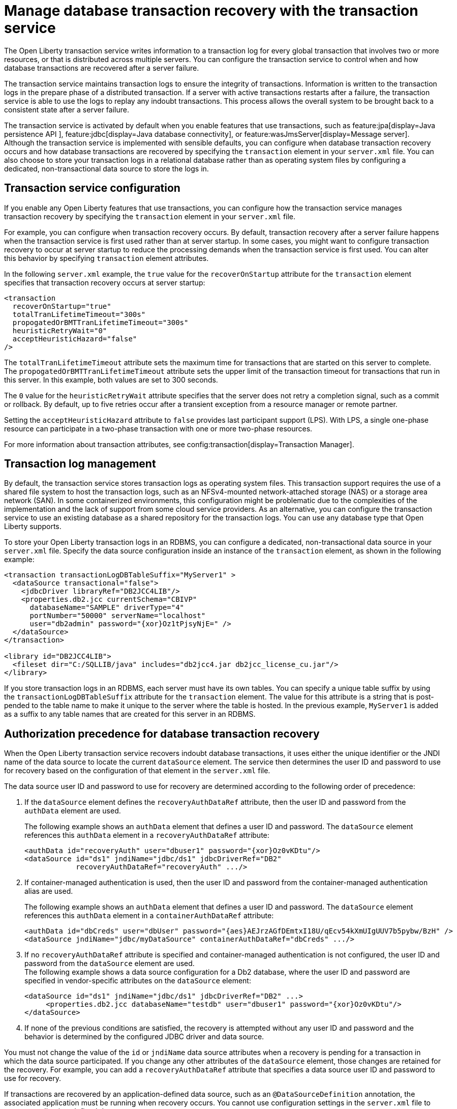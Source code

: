 // Copyright (c) 2021 IBM Corporation and others.
// Licensed under Creative Commons Attribution-NoDerivatives
// 4.0 International (CC BY-ND 4.0)
//   https://creativecommons.org/licenses/by-nd/4.0/
//
// Contributors:
//     IBM Corporation
//
:page-description:
:seo-title:
:seo-description:
:page-layout: general-reference
:page-type: general
= Manage database transaction recovery with the transaction service

The Open Liberty transaction service writes information to a transaction log for every global transaction that involves two or more resources, or that is distributed across multiple servers. You can configure the transaction service to control when and how database transactions are recovered after a server failure.

The transaction service maintains transaction logs to ensure the integrity of transactions. Information is written to the transaction logs in the prepare phase of a distributed transaction. If a server with active transactions restarts after a failure, the transaction service is able to use the logs to replay any indoubt transactions. This process allows the overall system to be brought back to a consistent state after a server failure.

The transaction service is activated by default when you enable features that use transactions, such as feature:jpa[display=Java persistence API ], feature:jdbc[display=Java database connectivity], or feature:wasJmsServer[display=Message server]. Although the transaction service is implemented with sensible defaults, you can configure when database transaction recovery occurs and how database transactions are recovered by specifying the `transaction` element in your `server.xml` file. You can also choose to store your transaction logs in a relational database rather than as operating system files by configuring a dedicated, non-transactional data source to store the logs in.

== Transaction service configuration

If you enable any Open Liberty features that use transactions, you can configure how the transaction service manages transaction recovery by specifying the `transaction` element in your `server.xml` file.

For example, you can configure when transaction recovery occurs. By default, transaction recovery after a server failure happens when the transaction service is first used rather than at server startup. In some cases, you might want to configure transaction recovery to occur at server startup to reduce the processing demands when the transaction service is first used. You can alter this behavior by specifying `transaction` element attributes.

In the following `server.xml` example, the `true` value for the `recoverOnStartup` attribute for the `transaction` element specifies that transaction recovery occurs at server startup:

[source,xml]
----
<transaction
  recoverOnStartup="true"
  totalTranLifetimeTimeout="300s"
  propogatedOrBMTTranLifetimeTimeout="300s"
  heuristicRetryWait="0"
  acceptHeuristicHazard="false"
/>
----

The `totalTranLifetimeTimeout` attribute sets the maximum time for transactions that are started on this server to complete. The `propogatedOrBMTTranLifetimeTimeout` attribute sets the upper limit of the transaction timeout for transactions that run in this server. In this example, both values are set to  300 seconds.

The `0` value for the `heuristicRetryWait` attribute specifies that the server does not retry a completion signal, such as a commit or rollback. By default, up to five retries occur after a transient exception from a resource manager or remote partner.

Setting the `acceptHeuristicHazard` attribute to `false` provides last participant support (LPS). With LPS, a single one-phase resource can participate in a two-phase transaction with one or more two-phase resources.

For more information about transaction attributes, see config:transaction[display=Transaction Manager].

== Transaction log management

By default, the transaction service stores transaction logs as operating system files. This transaction support requires the use of a shared file system to host the transaction logs, such as an NFSv4-mounted network-attached storage (NAS) or a storage area network (SAN). In some containerized environments, this configuration might be problematic due to the complexities of the implementation and the lack of support from some cloud service providers. As an alternative, you can configure the transaction service to use an existing database as a shared repository for the transaction logs. You can use any database type that Open Liberty supports.

To store your Open Liberty transaction logs in an RDBMS, you can configure a dedicated, non-transactional data source in your `server.xml` file. Specify the data source configuration inside an instance of the `transaction` element, as shown in the following example:

[source,xml]
----
<transaction transactionLogDBTableSuffix="MyServer1" >
  <dataSource transactional="false">
    <jdbcDriver libraryRef="DB2JCC4LIB"/>
    <properties.db2.jcc currentSchema="CBIVP"
      databaseName="SAMPLE" driverType="4"
      portNumber="50000" serverName="localhost"
      user="db2admin" password="{xor}Oz1tPjsyNjE=" />
  </dataSource>
</transaction>

<library id="DB2JCC4LIB">
  <fileset dir="C:/SQLLIB/java" includes="db2jcc4.jar db2jcc_license_cu.jar"/>
</library>
----

If you store transaction logs in an RDBMS, each server must have its own tables. You can specify a unique table suffix by using the `transactionLogDBTableSuffix` attribute for the `transaction` element. The value for this attribute is a string that is post-pended to the table name to make it unique to the server where the table is hosted. In the previous example, `MyServer1` is added as a suffix to any table names that are created for this server in an RDBMS.

== Authorization precedence for database transaction recovery

When the Open Liberty transaction service recovers indoubt database transactions, it uses either the unique identifier or the JNDI name of the data source to locate the current `dataSource` element. The service then determines the user ID and password to use for recovery based on the configuration of that element in the `server.xml` file.

The data source user ID and password to use for recovery are determined according to the following order of precedence:

. If the `dataSource` element defines the `recoveryAuthDataRef` attribute, then the user ID and password from the `authData` element are used.
+
The following example shows an `authData` element that defines a user ID and password. The `dataSource` element references this `authData` element in a `recoveryAuthDataRef` attribute:
+
[source,xml]
----
<authData id="recoveryAuth" user="dbuser1" password="{xor}Oz0vKDtu"/>
<dataSource id="ds1" jndiName="jdbc/ds1" jdbcDriverRef="DB2"
            recoveryAuthDataRef="recoveryAuth" .../>
----

. If container-managed authentication is used, then the user ID and password from the container-managed authentication alias are used.
+
The following example shows an `authData` element that defines a user ID and password. The `dataSource` element references this `authData` element in a `containerAuthDataRef` attribute:
+
[source,xml]
----
<authData id="dbCreds" user="dbUser" password="{aes}AEJrzAGfDEmtxI18U/qEcv54kXmUIgUUV7b5pybw/BzH" />
<dataSource jndiName="jdbc/myDataSource" containerAuthDataRef="dbCreds" .../>
----

. If no `recoveryAuthDataRef` attribute is specified and container-managed authentication is not configured, the user ID and password from the `dataSource` element are used. +
The following example shows a data source configuration for a Db2 database, where the user ID and password are specified in vendor-specific attributes on the `dataSource` element:
+
[source,xml]
----
<dataSource id="ds1" jndiName="jdbc/ds1" jdbcDriverRef="DB2" ...>
     <properties.db2.jcc databaseName="testdb" user="dbuser1" password="{xor}Oz0vKDtu"/>
</dataSource>
----
+
. If none of the previous conditions are satisfied, the recovery is attempted without any user ID and password and the behavior is determined by the configured JDBC driver and data source.

You must not change the value of the `id` or `jndiName` data source attributes when a recovery is pending for a transaction in which the data source participated. If you change any other attributes of the `dataSource` element, those changes are retained for the recovery. For example, you can add a `recoveryAuthDataRef` attribute that specifies a data source user ID and password to use for recovery.

If transactions are recovered by an application-defined data source, such as an `@DataSourceDefinition` annotation, the associated application must be running when recovery occurs. You cannot use configuration settings in the `server.xml` file to recover application-defined data sources.

For more information, see xref:relational-database-connections-JDBC.adoc#_data_source_configuration[Data source configuration].



////
=== Manual configuration of database tables
Optionally, you can create the database tables manually. Open Liberty attempts to create the necessary database tables when the server first starts. If it cannot create these databases, due to insufficient permission for example, the server fails to start. Under these circumstances, you must create the two database tables manually.

The following sections provide example data definition language (DDL) structures to create tables and indexes for commonly used database vendors:

- <<#db2,Db2>>
- <<#oracle,Oracle>>
- <<#postgreSQL,postgreSQL>>
- <<#microsoft,Microsoft SQL Server>>

[#db2]
=== Db2

The following DDL structures show how to create the tables on Db2:

[source,SQL]
----
CREATE TABLE OL_TRAN_LOG(
  SERVER_NAME VARCHAR(128),
  SERVICE_ID SMALLINT,
  RU_ID BIGINT,
  RUSECTION_ID BIGINT,
  RUSECTION_DATA_INDEX SMALLINT,
  DATA BLOB)
----

[source,SQL]
----
CREATE TABLE OL_PARTNER_LOG(
  SERVER_NAME VARCHAR(128),
  SERVICE_ID SMALLINT,
  RU_ID BIGINT,
  RUSECTION_ID BIGINT,
  RUSECTION_DATA_INDEX SMALLINT,
  DATA BLOB)
----

The following DDL structures show how to create the tables on the old DB2 version:

[source,SQL]
----
CREATE TABLE OL_TRAN_LOG(
  SERVER_NAME VARCHAR(128),
  SERVICE_ID SMALLINT,
  RU_ID BIGINT,
  RUSECTION_ID BIGINT,
  RUSECTION_DATA_INDEX SMALLINT,
  DATA LONG VARCHAR FOR BIT DATA)
----

[source,SQL]
----
CREATE TABLE OL_PARTNER_LOG(
  SERVER_NAME VARCHAR(128),
  SERVICE_ID SMALLINT,
  RU_ID BIGINT,
  RUSECTION_ID BIGINT,
  RUSECTION_DATA_INDEX SMALLINT,
  DATA LONG VARCHAR FOR BIT DATA)
----

The following DDL structures show how to create indexes for these tables:

[source,SQL]
----
CREATE INDEX IXOLTRAN_LOG ON OL_TRAN_LOG (RU_ID ASC, SERVICE_ID ASC, SERVER_NAME ASC)
CREATE INDEX IXOLPARTNER_LOG ON OL_PARTNER_LOG (RU_ID ASC, SERVICE_ID ASC, SERVER_NAME ASC)
----

[#oracle]
=== Oracle

The following DDL structures show how to create the database table on Oracle:

[source,SQL]
----
CREATE TABLE OL_TRAN_LOG(
  SERVER_NAME VARCHAR(128),
  SERVICE_ID SMALLINT,
  RU_ID NUMBER(19),
  RUSECTION_ID NUMBER(19),
  RUSECTION_DATA_INDEX SMALLINT,
  DATA BLOB)
----

[source,SQL]
----
CREATE TABLE OL_PARTNER_LOG(
  SERVER_NAME VARCHAR(128),
  SERVICE_ID SMALLINT,
  RU_ID NUMBER(19),
  RUSECTION_ID NUMBER(19),
  RUSECTION_DATA_INDEX SMALLINT,
  DATA BLOB)
----

The following DDL structures show how to create indexes for these tables:

[source,SQL]
----
CREATE INDEX IXOLTRAN_LOG ON OL_TRAN_LOG ( "RU_ID" ASC, "SERVICE_ID" ASC, "SERVER_NAME" ASC)
CREATE INDEX IXOLPARTNER_LOG ON OL_PARTNER_LOG ( "RU_ID" ASC, "SERVICE_ID" ASC, "SERVER_NAME" ASC)
----

[#postgreSQL]
=== PostgreSQL

The following DDL structures show how to create the database table on postgreSQL:

[source,SQL]
----
CREATE TABLE OL_TRAN_LOG (
SERVER_NAME VARCHAR(128),
SERVICE_ID SMALLINT,
RU_ID BIGINT,
RUSECTION_ID BIGINT,
RUSECTION_DATA_INDEX SMALLINT,
DATA BYTEA)
----

[source,SQL]
----
CREATE TABLE OL_PARTNER_LOG (SERVER_NAME VARCHAR(128),
SERVICE_ID SMALLINT,
RU_ID BIGINT,
RUSECTION_ID BIGINT,
RUSECTION_DATA_INDEX SMALLINT,
DATA BYTEA)
----

The following DDL structures show how to create indexes for these tables:

[source,SQL]
----
CREATE INDEX IXOLTRAN_LOG ON OL_TRAN_LOG ( RU_ID ASC, SERVICE_ID ASC, SERVER_NAME ASC)
CREATE INDEX IXOLPARTNER_LOG ON OL_PARTNER_LOG ( RU_ID ASC, SERVICE_ID ASC, SERVER_NAME ASC)
----

[#microsoft]
=== Microsoft SQL Server

The following DDL structures show how to create the database table on Microsoft SQL Server:

[source,SQL]
----
CREATE TABLE OL_TRAN_LOG (
SERVER_NAME VARCHAR(128),
SERVICE_ID SMALLINT,
RU_ID BIGINT,
RUSECTION_ID BIGINT,
RUSECTION_DATA_INDEX SMALLINT,
DATA VARBINARY(MAX))
----

[source,SQL]
----
CREATE TABLE OL_PARTNER_LOG (
SERVER_NAME VARCHAR(128),
SERVICE_ID SMALLINT,
RU_ID BIGINT,
RUSECTION_ID BIGINT,
RUSECTION_DATA_INDEX SMALLINT,
DATA VARBINARY(MAX))
----

The following DDL structures show how to create indexes for these tables:

[source,SQL]
----
CREATE INDEX IXOLTRAN_LOG ON OL_TRAN_LOG ( "RU_ID" ASC, "SERVICE_ID" ASC, "SERVER_NAME" ASC)
CREATE INDEX IXOLPARTNER_LOG ON OL_PARTNER_LOG ( "RU_ID" ASC, "SERVICE_ID" ASC, "SERVER_NAME" ASC)
----
